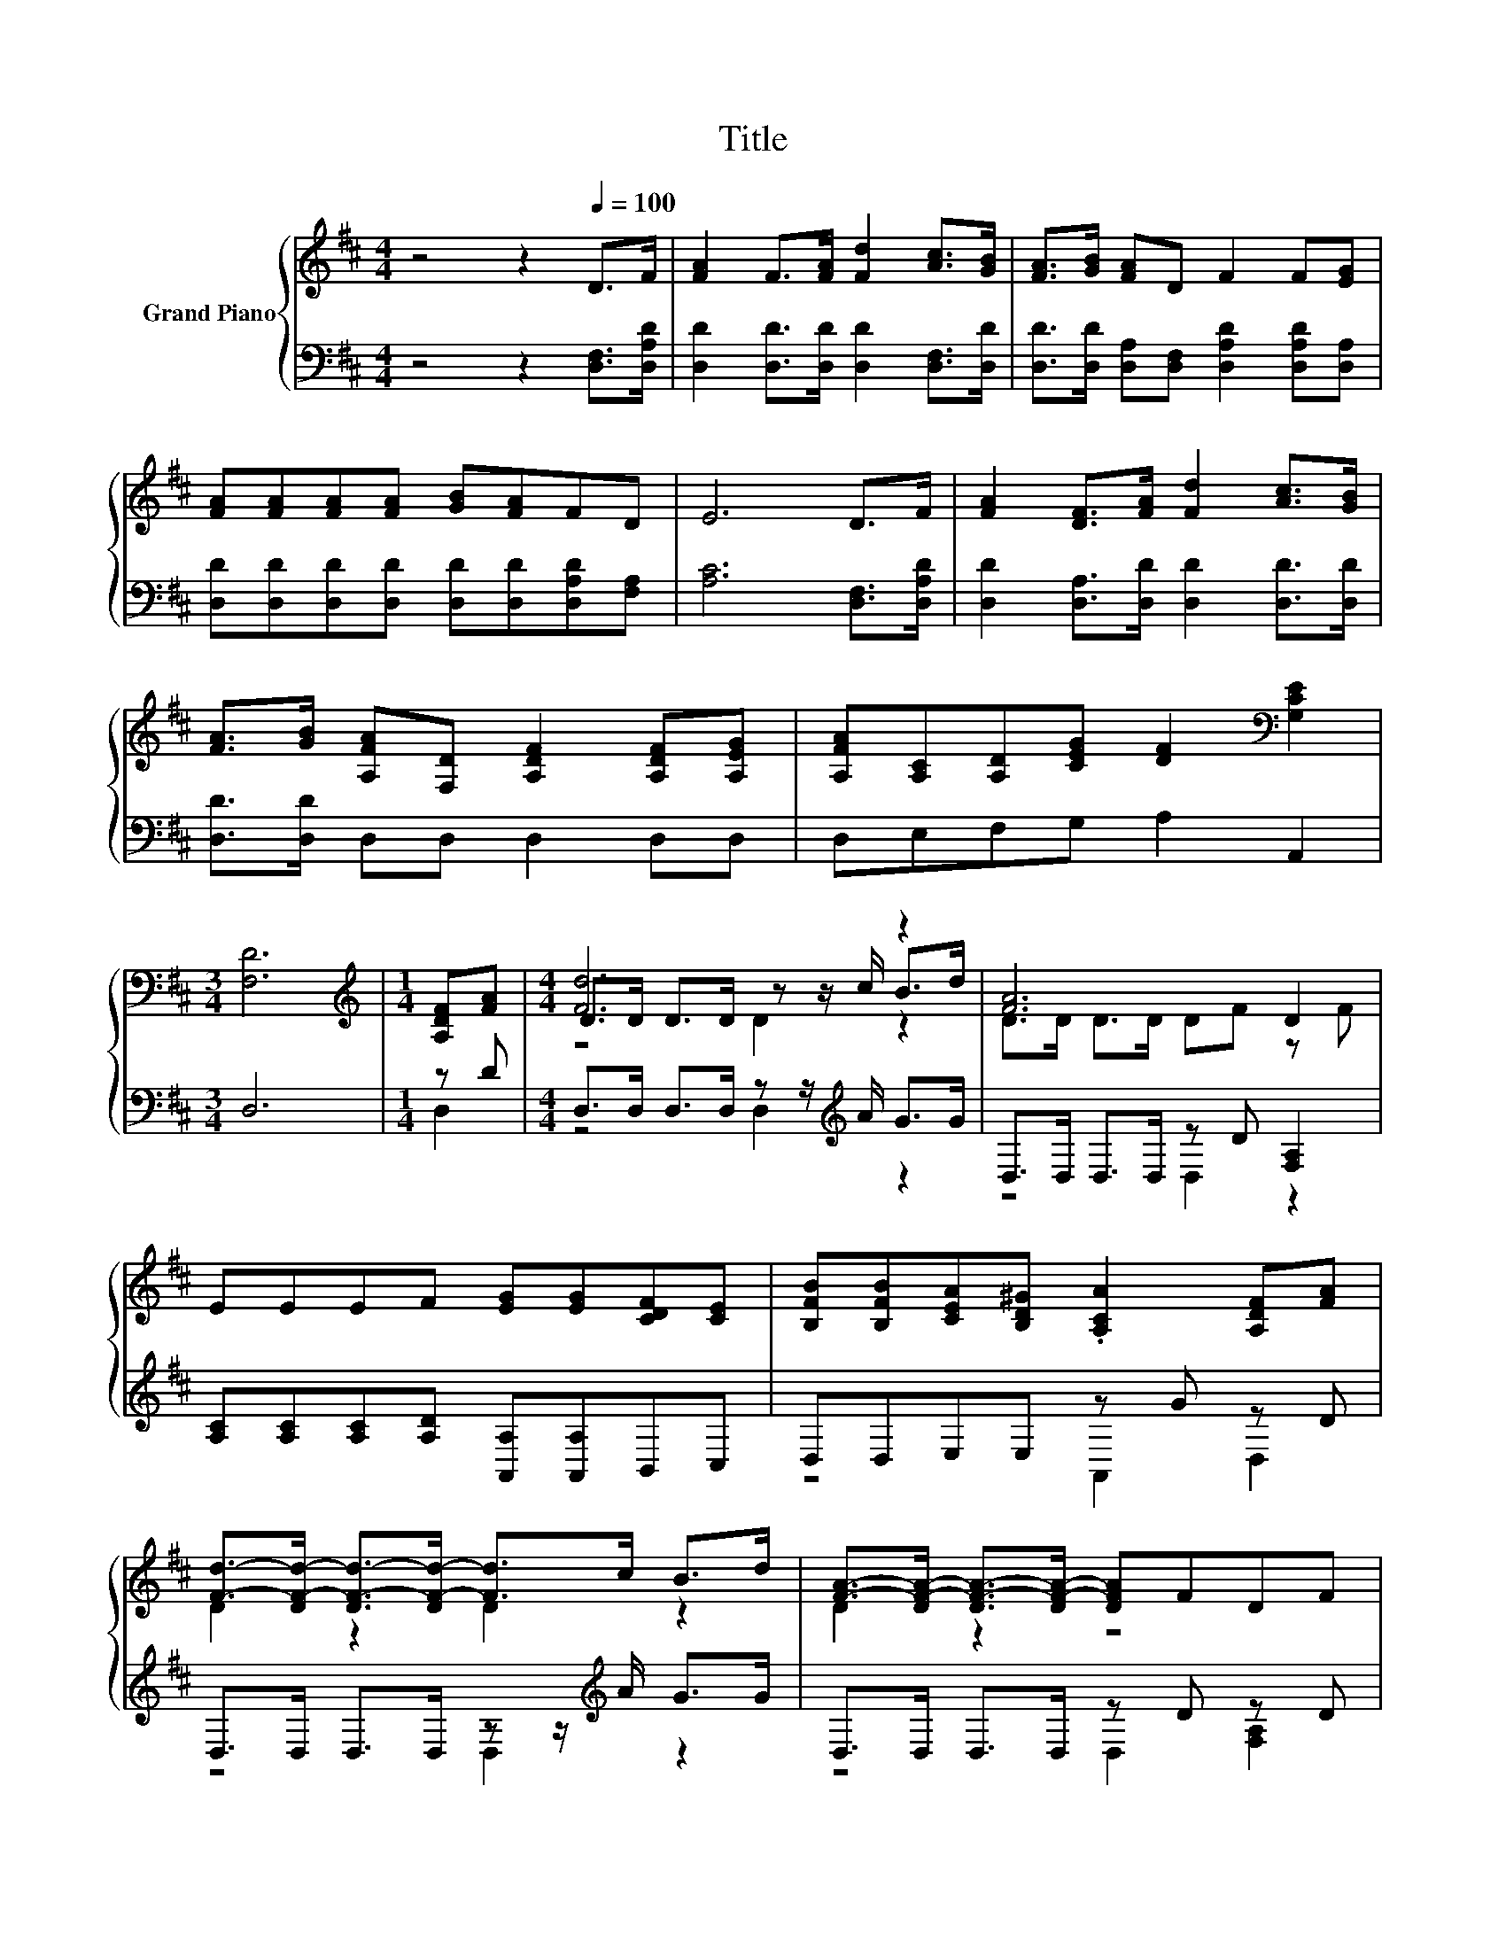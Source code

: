 X:1
T:Title
%%score { ( 1 4 5 ) | ( 2 3 ) }
L:1/8
M:4/4
K:D
V:1 treble nm="Grand Piano"
V:4 treble 
V:5 treble 
V:2 bass 
V:3 bass 
V:1
 z4 z2[Q:1/4=100] D>F | [FA]2 F>[FA] [Fd]2 [Ac]>[GB] | [FA]>[GB] [FA]D F2 F[EG] | %3
 [FA][FA][FA][FA] [GB][FA]FD | E6 D>F | [FA]2 [DF]>[FA] [Fd]2 [Ac]>[GB] | %6
 [FA]>[GB] [A,FA][F,D] [A,DF]2 [A,DF][A,EG] | [A,FA][A,C][A,D][CEG] [DF]2[K:bass] [G,CE]2 | %8
[M:3/4] [F,D]6 |[M:1/4][K:treble] [A,DF][FA] |[M:4/4] [Fd]6 z2 | [FA]6 D2 | %12
 EEEF [EG][EG][CDF][CE] | [B,FB][B,FB][CEA][B,D^G] .[A,CA]2 [A,DF][FA] | %14
 [Fd]->[DF-d-] [DF-d-]>[DF-d-] [Fd]>c B>d | [FA]->[DF-A-] [DF-A-]>[DF-A-] [DFA]FDF | %16
 EEFB [CA]2 C2 |[M:3/4] D6 |] %18
V:2
 z4 z2 [D,F,]>[D,A,D] | [D,D]2 [D,D]>[D,D] [D,D]2 [D,F,]>[D,D] | %2
 [D,D]>[D,D] [D,A,][D,F,] [D,A,D]2 [D,A,D][D,A,] | [D,D][D,D][D,D][D,D] [D,D][D,D][D,A,D][F,A,] | %4
 [A,C]6 [D,F,]>[D,A,D] | [D,D]2 [D,A,]>[D,D] [D,D]2 [D,D]>[D,D] | [D,D]>[D,D] D,D, D,2 D,D, | %7
 D,E,F,G, A,2 A,,2 |[M:3/4] D,6 |[M:1/4] z D |[M:4/4] D,>D, D,>D, z z/[K:treble] A/ G>G | %11
 D,>D, D,>D, z D [F,A,]2 | [A,C][A,C][A,C][A,D] [A,,A,][A,,A,]B,,C, | D,D,E,E, z G z D | %14
 D,>D, D,>D, z z/[K:treble] A/ G>G | D,>D, D,>D, z D z D | %16
 [A,C][A,C][A,D][A,D] [A,,A,]2 [A,,G,A,]2 |[M:3/4] [D,F,A,]6 |] %18
V:3
 x8 | x8 | x8 | x8 | x8 | x8 | x8 | x8 |[M:3/4] x6 |[M:1/4] D,2 |[M:4/4] z4 D,2[K:treble] z2 | %11
 z4 D,2 z2 | x8 | z4 A,,2 D,2 | z4 D,2[K:treble] z2 | z4 D,2 [F,A,]2 | x8 |[M:3/4] x6 |] %18
V:4
 x8 | x8 | x8 | x8 | x8 | x8 | x8 | x6[K:bass] x2 |[M:3/4] x6 |[M:1/4][K:treble] x2 | %10
[M:4/4] D>D D>D z z/ c/ B>d | D>D D>D DF z F | x8 | x8 | D2 z2 D2 z2 | D2 z2 z4 | x8 |[M:3/4] x6 |] %18
V:5
 x8 | x8 | x8 | x8 | x8 | x8 | x8 | x6[K:bass] x2 |[M:3/4] x6 |[M:1/4][K:treble] x2 | %10
[M:4/4] z4 D2 z2 | x8 | x8 | x8 | x8 | x8 | x8 |[M:3/4] x6 |] %18

